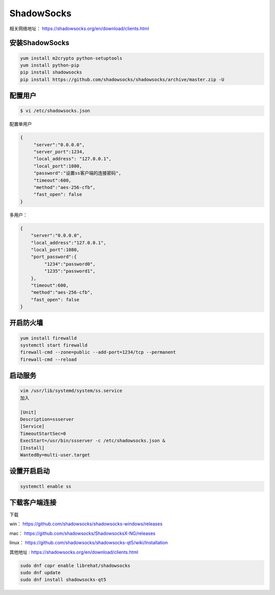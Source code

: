 ShadowSocks
######################

相关网络地址：  https://shadowsocks.org/en/download/clients.html

安装ShadowSocks
=============================


.. code-block:: bash

    yum install m2crypto python-setuptools
    yum install python-pip
    pip install shadowsocks
    pip install https://github.com/shadowsocks/shadowsocks/archive/master.zip -U



配置用户
===============



.. code-block:: bash

    $ vi /etc/shadowsocks.json


配置单用户

.. code-block:: bash

    {
         "server":"0.0.0.0",
         "server_port":1234,
         "local_address": "127.0.0.1",
         "local_port":1080,
         "password":"设置ss客户端的连接密码",
         "timeout":600,
         "method":"aes-256-cfb",
         "fast_open": false
    }


多用户：

.. code-block:: bash

    {
        "server":"0.0.0.0",
        "local_address":"127.0.0.1",
        "local_port":1080,
        "port_password":{
             "1234":"password0",
             "1235":"password1",
        },
        "timeout":600,
        "method":"aes-256-cfb",
        "fast_open": false
    }


开启防火墙
==================


.. code-block:: bash

    yum install firewalld
    systemctl start firewalld
    firewall-cmd --zone=public --add-port=1234/tcp --permanent
    firewall-cmd --reload


启动服务
==============

.. code-block:: bash

    vim /usr/lib/systemd/system/ss.service
    加入

    [Unit]
    Description=ssserver
    [Service]
    TimeoutStartSec=0
    ExecStart=/usr/bin/ssserver -c /etc/shadowsocks.json &
    [Install]
    WantedBy=multi-user.target

设置开启启动
=====================

.. code-block:: bash

    systemctl enable ss

下载客户端连接
===========================

下载

win：	https://github.com/shadowsocks/shadowsocks-windows/releases

mac：	https://github.com/shadowsocks/ShadowsocksX-NG/releases

linux：	https://github.com/shadowsocks/shadowsocks-qt5/wiki/Installation

其他地址 : https://shadowsocks.org/en/download/clients.html

.. code-block:: bash

    sudo dnf copr enable librehat/shadowsocks
    sudo dnf update
    sudo dnf install shadowsocks-qt5
